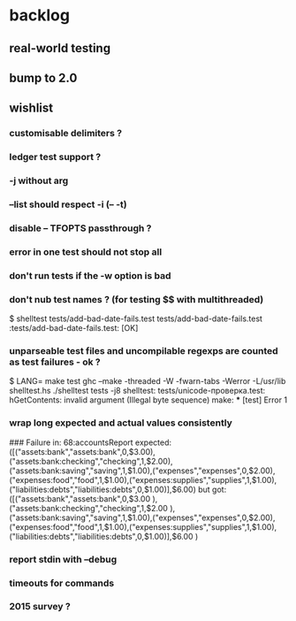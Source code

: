 
* backlog
** real-world testing
** bump to 2.0
** wishlist
*** customisable delimiters ?
*** ledger test support ?
*** -j without arg
*** --list should respect -i (-- -t)
*** disable -- TFOPTS passthrough ?
*** error in one test should not stop all
*** don't run tests if the -w option is bad
*** don't nub test names ? (for testing $$ with multithreaded)
$ shelltest tests/add-bad-date-fails.test tests/add-bad-date-fails.test 
:tests/add-bad-date-fails.test: [OK]

*** unparseable test files and uncompilable regexps are counted as test failures - ok ?
$ LANG= make test
ghc --make -threaded -W -fwarn-tabs -Werror -L/usr/lib shelltest.hs
./shelltest tests -j8
shelltest: tests/unicode-проверка.test: hGetContents: invalid argument (Illegal byte sequence)
make: *** [test] Error 1

*** wrap long expected and actual values consistently
### Failure in: 68:accountsReport
expected: ([("assets:bank","assets:bank",0,$3.00),("assets:bank:checking","checking",1,$2.00),("assets:bank:saving","saving",1,$1.00),("expenses","expenses",0,$2.00),("expenses:food","food",1,$1.00),("expenses:supplies","supplies",1,$1.00),("liabilities:debts","liabilities:debts",0,$1.00)],$6.00)
 but got: ([("assets:bank","assets:bank",0,$3.00
     ),("assets:bank:checking","checking",1,$2.00
     ),("assets:bank:saving","saving",1,$1.00),("expenses","expenses",0,$2.00),("expenses:food","food",1,$1.00),("expenses:supplies","supplies",1,$1.00),("liabilities:debts","liabilities:debts",0,$1.00)],$6.00
     )

*** report stdin with --debug
*** timeouts for commands
*** 2015 survey ?
